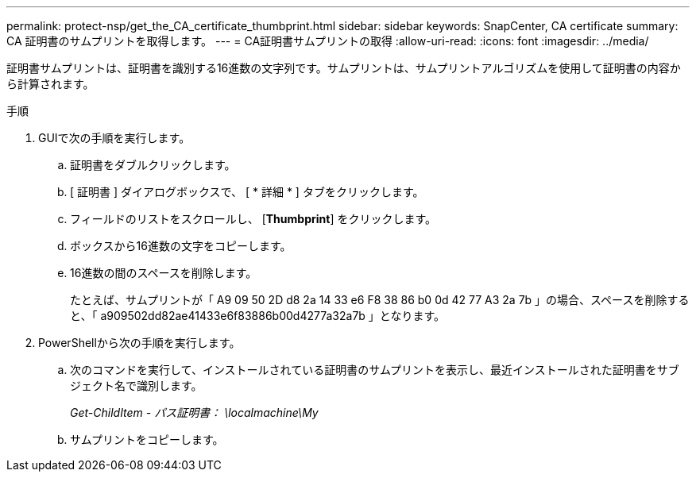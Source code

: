 ---
permalink: protect-nsp/get_the_CA_certificate_thumbprint.html 
sidebar: sidebar 
keywords: SnapCenter, CA certificate 
summary: CA 証明書のサムプリントを取得します。 
---
= CA証明書サムプリントの取得
:allow-uri-read: 
:icons: font
:imagesdir: ../media/


[role="lead"]
証明書サムプリントは、証明書を識別する16進数の文字列です。サムプリントは、サムプリントアルゴリズムを使用して証明書の内容から計算されます。

.手順
. GUIで次の手順を実行します。
+
.. 証明書をダブルクリックします。
.. [ 証明書 ] ダイアログボックスで、 [ * 詳細 * ] タブをクリックします。
.. フィールドのリストをスクロールし、 [*Thumbprint*] をクリックします。
.. ボックスから16進数の文字をコピーします。
.. 16進数の間のスペースを削除します。
+
たとえば、サムプリントが「 A9 09 50 2D d8 2a 14 33 e6 F8 38 86 b0 0d 42 77 A3 2a 7b 」の場合、スペースを削除すると、「 a909502dd82ae41433e6f83886b00d4277a32a7b 」となります。



. PowerShellから次の手順を実行します。
+
.. 次のコマンドを実行して、インストールされている証明書のサムプリントを表示し、最近インストールされた証明書をサブジェクト名で識別します。
+
_Get-ChildItem - パス証明書： \localmachine\My_

.. サムプリントをコピーします。




